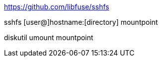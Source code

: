 
https://github.com/libfuse/sshfs

sshfs [user@]hostname:[directory] mountpoint

diskutil umount mountpoint